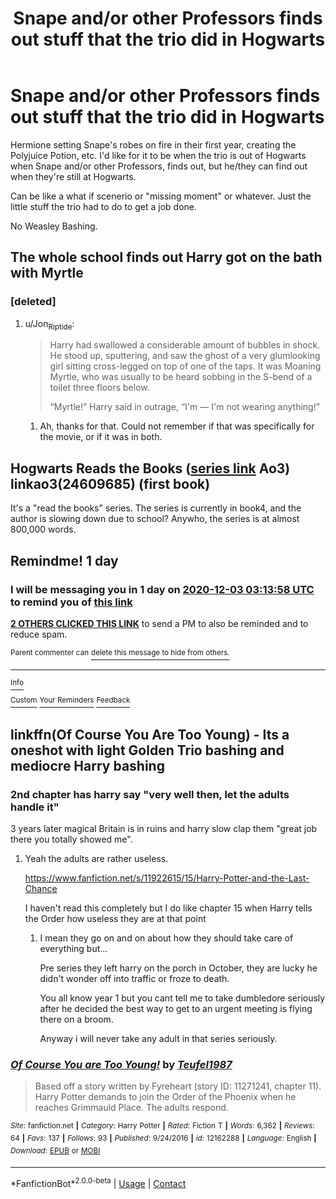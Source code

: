 #+TITLE: Snape and/or other Professors finds out stuff that the trio did in Hogwarts

* Snape and/or other Professors finds out stuff that the trio did in Hogwarts
:PROPERTIES:
:Author: NotSoSnarky
:Score: 26
:DateUnix: 1606864309.0
:DateShort: 2020-Dec-02
:FlairText: Request
:END:
Hermione setting Snape's robes on fire in their first year, creating the Polyjuice Potion, etc. I'd like for it to be when the trio is out of Hogwarts when Snape and/or other Professors, finds out, but he/they can find out when they're still at Hogwarts.

Can be like a what if scenerio or "missing moment" or whatever. Just the little stuff the trio had to do to get a job done.

No Weasley Bashing.


** The whole school finds out Harry got on the bath with Myrtle
:PROPERTIES:
:Author: Jon_Riptide
:Score: 17
:DateUnix: 1606866239.0
:DateShort: 2020-Dec-02
:END:

*** [deleted]
:PROPERTIES:
:Score: 0
:DateUnix: 1606867094.0
:DateShort: 2020-Dec-02
:END:

**** u/Jon_Riptide:
#+begin_quote
  Harry had swallowed a considerable amount of bubbles in shock. He stood up, sputtering, and saw the ghost of a very glumlooking girl sitting cross-legged on top of one of the taps. It was Moaning Myrtle, who was usually to be heard sobbing in the S-bend of a toilet three floors below.

  “Myrtle!” Harry said in outrage, “I'm --- I'm not wearing anything!”
#+end_quote
:PROPERTIES:
:Author: Jon_Riptide
:Score: 16
:DateUnix: 1606867733.0
:DateShort: 2020-Dec-02
:END:

***** Ah, thanks for that. Could not remember if that was specifically for the movie, or if it was in both.
:PROPERTIES:
:Author: NotSoSnarky
:Score: 2
:DateUnix: 1606867873.0
:DateShort: 2020-Dec-02
:END:


** Hogwarts Reads the Books ([[https://archiveofourown.org/series/1779118][series link]] Ao3) linkao3(24609685) (first book)

It's a "read the books" series. The series is currently in book4, and the author is slowing down due to school? Anywho, the series is at almost 800,000 words.
:PROPERTIES:
:Author: Nyanmaru_San
:Score: 2
:DateUnix: 1606971275.0
:DateShort: 2020-Dec-03
:END:


** Remindme! 1 day
:PROPERTIES:
:Author: HarryPotterIsAmazing
:Score: 1
:DateUnix: 1606878838.0
:DateShort: 2020-Dec-02
:END:

*** I will be messaging you in 1 day on [[http://www.wolframalpha.com/input/?i=2020-12-03%2003:13:58%20UTC%20To%20Local%20Time][*2020-12-03 03:13:58 UTC*]] to remind you of [[https://np.reddit.com/r/HPfanfiction/comments/k4wmt2/snape_andor_other_professors_finds_out_stuff_that/gebxqb8/?context=3][*this link*]]

[[https://np.reddit.com/message/compose/?to=RemindMeBot&subject=Reminder&message=%5Bhttps%3A%2F%2Fwww.reddit.com%2Fr%2FHPfanfiction%2Fcomments%2Fk4wmt2%2Fsnape_andor_other_professors_finds_out_stuff_that%2Fgebxqb8%2F%5D%0A%0ARemindMe%21%202020-12-03%2003%3A13%3A58%20UTC][*2 OTHERS CLICKED THIS LINK*]] to send a PM to also be reminded and to reduce spam.

^{Parent commenter can} [[https://np.reddit.com/message/compose/?to=RemindMeBot&subject=Delete%20Comment&message=Delete%21%20k4wmt2][^{delete this message to hide from others.}]]

--------------

[[https://np.reddit.com/r/RemindMeBot/comments/e1bko7/remindmebot_info_v21/][^{Info}]]

[[https://np.reddit.com/message/compose/?to=RemindMeBot&subject=Reminder&message=%5BLink%20or%20message%20inside%20square%20brackets%5D%0A%0ARemindMe%21%20Time%20period%20here][^{Custom}]]
[[https://np.reddit.com/message/compose/?to=RemindMeBot&subject=List%20Of%20Reminders&message=MyReminders%21][^{Your Reminders}]]
[[https://np.reddit.com/message/compose/?to=Watchful1&subject=RemindMeBot%20Feedback][^{Feedback}]]
:PROPERTIES:
:Author: RemindMeBot
:Score: 1
:DateUnix: 1606878870.0
:DateShort: 2020-Dec-02
:END:


** linkffn(Of Course You Are Too Young) - Its a oneshot with light Golden Trio bashing and mediocre Harry bashing
:PROPERTIES:
:Author: OptimusRatchet
:Score: 1
:DateUnix: 1606871734.0
:DateShort: 2020-Dec-02
:END:

*** 2nd chapter has harry say "very well then, let the adults handle it"

3 years later magical Britain is in ruins and harry slow clap them "great job there you totally showed me".
:PROPERTIES:
:Author: Archimand
:Score: 16
:DateUnix: 1606874717.0
:DateShort: 2020-Dec-02
:END:

**** Yeah the adults are rather useless.

[[https://www.fanfiction.net/s/11922615/15/Harry-Potter-and-the-Last-Chance]]

I haven't read this completely but I do like chapter 15 when Harry tells the Order how useless they are at that point
:PROPERTIES:
:Author: Jack12212
:Score: 1
:DateUnix: 1606909903.0
:DateShort: 2020-Dec-02
:END:

***** I mean they go on and on about how they should take care of everything but...

Pre series they left harry on the porch in October, they are lucky he didn't wonder off into traffic or froze to death.

You all know year 1 but you cant tell me to take dumbledore seriously after he decided the best way to get to an urgent meeting is flying there on a broom.

Anyway i will never take any adult in that series seriously.
:PROPERTIES:
:Author: Archimand
:Score: 1
:DateUnix: 1606913409.0
:DateShort: 2020-Dec-02
:END:


*** [[https://www.fanfiction.net/s/12162288/1/][*/Of Course You are Too Young!/*]] by [[https://www.fanfiction.net/u/1729392/Teufel1987][/Teufel1987/]]

#+begin_quote
  Based off a story written by Fyreheart (story ID: 11271241, chapter 11). Harry Potter demands to join the Order of the Phoenix when he reaches Grimmauld Place. The adults respond.
#+end_quote

^{/Site/:} ^{fanfiction.net} ^{*|*} ^{/Category/:} ^{Harry} ^{Potter} ^{*|*} ^{/Rated/:} ^{Fiction} ^{T} ^{*|*} ^{/Words/:} ^{6,362} ^{*|*} ^{/Reviews/:} ^{64} ^{*|*} ^{/Favs/:} ^{137} ^{*|*} ^{/Follows/:} ^{93} ^{*|*} ^{/Published/:} ^{9/24/2016} ^{*|*} ^{/id/:} ^{12162288} ^{*|*} ^{/Language/:} ^{English} ^{*|*} ^{/Download/:} ^{[[http://www.ff2ebook.com/old/ffn-bot/index.php?id=12162288&source=ff&filetype=epub][EPUB]]} ^{or} ^{[[http://www.ff2ebook.com/old/ffn-bot/index.php?id=12162288&source=ff&filetype=mobi][MOBI]]}

--------------

*FanfictionBot*^{2.0.0-beta} | [[https://github.com/FanfictionBot/reddit-ffn-bot/wiki/Usage][Usage]] | [[https://www.reddit.com/message/compose?to=tusing][Contact]]
:PROPERTIES:
:Author: FanfictionBot
:Score: 1
:DateUnix: 1606871759.0
:DateShort: 2020-Dec-02
:END:
